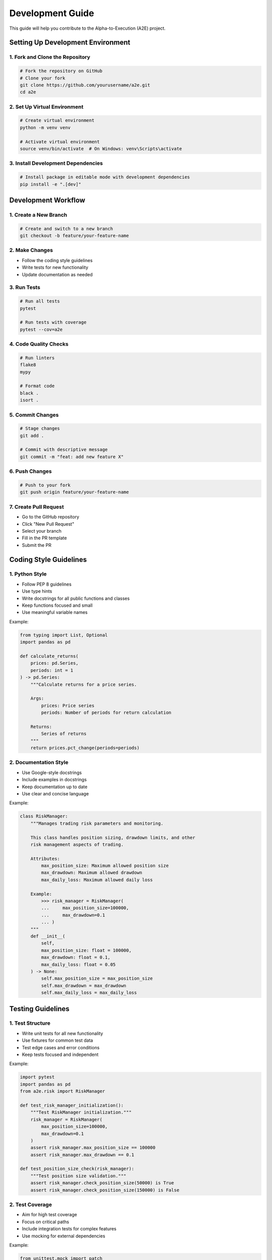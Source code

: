 Development Guide
================

This guide will help you contribute to the Alpha-to-Execution (A2E) project.

Setting Up Development Environment
--------------------------------

1. Fork and Clone the Repository
~~~~~~~~~~~~~~~~~~~~~~~~~~~~~~

.. code-block:: bash

   # Fork the repository on GitHub
   # Clone your fork
   git clone https://github.com/yourusername/a2e.git
   cd a2e

2. Set Up Virtual Environment
~~~~~~~~~~~~~~~~~~~~~~~~~~~

.. code-block:: bash

   # Create virtual environment
   python -m venv venv

   # Activate virtual environment
   source venv/bin/activate  # On Windows: venv\Scripts\activate

3. Install Development Dependencies
~~~~~~~~~~~~~~~~~~~~~~~~~~~~~~~~

.. code-block:: bash

   # Install package in editable mode with development dependencies
   pip install -e ".[dev]"

Development Workflow
------------------

1. Create a New Branch
~~~~~~~~~~~~~~~~~~~~

.. code-block:: bash

   # Create and switch to a new branch
   git checkout -b feature/your-feature-name

2. Make Changes
~~~~~~~~~~~~~

* Follow the coding style guidelines
* Write tests for new functionality
* Update documentation as needed

3. Run Tests
~~~~~~~~~~

.. code-block:: bash

   # Run all tests
   pytest

   # Run tests with coverage
   pytest --cov=a2e

4. Code Quality Checks
~~~~~~~~~~~~~~~~~~~~

.. code-block:: bash

   # Run linters
   flake8
   mypy

   # Format code
   black .
   isort .

5. Commit Changes
~~~~~~~~~~~~~~~

.. code-block:: bash

   # Stage changes
   git add .

   # Commit with descriptive message
   git commit -m "feat: add new feature X"

6. Push Changes
~~~~~~~~~~~~~

.. code-block:: bash

   # Push to your fork
   git push origin feature/your-feature-name

7. Create Pull Request
~~~~~~~~~~~~~~~~~~~~

* Go to the GitHub repository
* Click "New Pull Request"
* Select your branch
* Fill in the PR template
* Submit the PR

Coding Style Guidelines
---------------------

1. Python Style
~~~~~~~~~~~~~

* Follow PEP 8 guidelines
* Use type hints
* Write docstrings for all public functions and classes
* Keep functions focused and small
* Use meaningful variable names

Example:

.. code-block:: python

   from typing import List, Optional
   import pandas as pd

   def calculate_returns(
       prices: pd.Series,
       periods: int = 1
   ) -> pd.Series:
       """Calculate returns for a price series.

       Args:
           prices: Price series
           periods: Number of periods for return calculation

       Returns:
           Series of returns
       """
       return prices.pct_change(periods=periods)

2. Documentation Style
~~~~~~~~~~~~~~~~~~~~

* Use Google-style docstrings
* Include examples in docstrings
* Keep documentation up to date
* Use clear and concise language

Example:

.. code-block:: python

   class RiskManager:
       """Manages trading risk parameters and monitoring.

       This class handles position sizing, drawdown limits, and other
       risk management aspects of trading.

       Attributes:
           max_position_size: Maximum allowed position size
           max_drawdown: Maximum allowed drawdown
           max_daily_loss: Maximum allowed daily loss

       Example:
           >>> risk_manager = RiskManager(
           ...     max_position_size=100000,
           ...     max_drawdown=0.1
           ... )
       """
       def __init__(
           self,
           max_position_size: float = 100000,
           max_drawdown: float = 0.1,
           max_daily_loss: float = 0.05
       ) -> None:
           self.max_position_size = max_position_size
           self.max_drawdown = max_drawdown
           self.max_daily_loss = max_daily_loss

Testing Guidelines
----------------

1. Test Structure
~~~~~~~~~~~~~~~

* Write unit tests for all new functionality
* Use fixtures for common test data
* Test edge cases and error conditions
* Keep tests focused and independent

Example:

.. code-block:: python

   import pytest
   import pandas as pd
   from a2e.risk import RiskManager

   def test_risk_manager_initialization():
       """Test RiskManager initialization."""
       risk_manager = RiskManager(
           max_position_size=100000,
           max_drawdown=0.1
       )
       assert risk_manager.max_position_size == 100000
       assert risk_manager.max_drawdown == 0.1

   def test_position_size_check(risk_manager):
       """Test position size validation."""
       assert risk_manager.check_position_size(50000) is True
       assert risk_manager.check_position_size(150000) is False

2. Test Coverage
~~~~~~~~~~~~~

* Aim for high test coverage
* Focus on critical paths
* Include integration tests for complex features
* Use mocking for external dependencies

Example:

.. code-block:: python

   from unittest.mock import patch

   def test_data_fetching():
       """Test market data fetching."""
       with patch('yfinance.download') as mock_download:
           mock_download.return_value = pd.DataFrame({
               'Open': [100],
               'High': [101],
               'Low': [99],
               'Close': [100.5]
           })
           data = fetch_market_data('AAPL')
           assert len(data) == 1
           assert data['Close'].iloc[0] == 100.5

Documentation Guidelines
---------------------

1. Code Documentation
~~~~~~~~~~~~~~~~~~

* Document all public APIs
* Include type hints
* Provide examples
* Keep documentation up to date

2. User Documentation
~~~~~~~~~~~~~~~~~~

* Write clear installation instructions
* Provide usage examples
* Document configuration options
* Include troubleshooting guides

3. API Documentation
~~~~~~~~~~~~~~~~~

* Document all classes and methods
* Include parameter descriptions
* Provide return value descriptions
* Document exceptions

Release Process
-------------

1. Version Bumping
~~~~~~~~~~~~~~~

* Update version in `setup.py`
* Update version in `__init__.py`
* Update changelog

2. Testing
~~~~~~~~

* Run all tests
* Check code coverage
* Run integration tests
* Test installation

3. Documentation
~~~~~~~~~~~~~

* Build documentation
* Check for broken links
* Update API documentation
* Review user guides

4. Release
~~~~~~~~

* Create release tag
* Push to PyPI
* Update GitHub releases
* Announce to community

Getting Help
----------

* Join our `Discord Community <https://discord.gg/your-server>`_
* Check the `GitHub Issues <https://github.com/yourusername/a2e/issues>`_
* Contact maintainers at dev@a2e.com

Next Steps
---------

1. Read the :doc:`api` reference
2. Check out the :doc:`changelog`
3. Join our community channels 